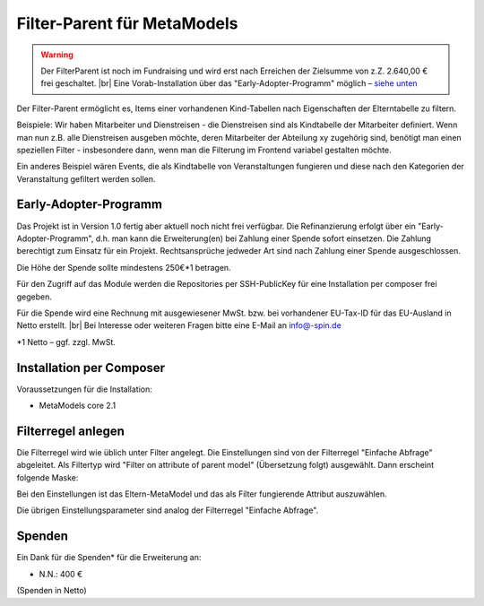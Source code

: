 .. _rst_extended_filter_parent:

Filter-Parent für MetaModels
============================

.. warning:: Der FilterParent ist noch im Fundraising und wird erst nach
   Erreichen der Zielsumme von z.Z. 2.640,00 € frei geschaltet. |br|
   Eine Vorab-Installation über das "Early-Adopter-Programm" möglich – `siehe unten <#early-adopter-programm>`_

Der Filter-Parent ermöglicht es, Items einer vorhandenen Kind-Tabellen
nach Eigenschaften der Elterntabelle zu filtern.

Beispiele: Wir haben Mitarbeiter und Dienstreisen - die Dienstreisen sind als
Kindtabelle der Mitarbeiter definiert. Wenn man nun z.B. alle Dienstreisen
ausgeben möchte, deren Mitarbeiter der Abteilung xy zugehörig sind, benötigt
man einen speziellen Filter - insbesondere dann, wenn man die Filterung im
Frontend variabel gestalten möchte.

Ein anderes Beispiel wären Events, die als Kindtabelle von Veranstaltungen
fungieren und diese nach den Kategorien der Veranstaltung gefiltert werden
sollen.


Early-Adopter-Programm
----------------------

Das Projekt ist in Version 1.0 fertig aber aktuell noch nicht frei verfügbar.
Die Refinanzierung erfolgt über ein "Early-Adopter-Programm", d.h. man kann
die Erweiterung(en) bei Zahlung einer Spende sofort einsetzen. Die Zahlung
berechtigt zum Einsatz für ein Projekt. Rechtsansprüche jedweder Art sind
nach Zahlung einer Spende ausgeschlossen.

Die Höhe der Spende sollte mindestens 250€*1 betragen.

Für den Zugriff auf das Module werden die Repositories per SSH-PublicKey für
eine Installation per composer frei gegeben.

Für die Spende wird eine Rechnung mit ausgewiesener MwSt. bzw. bei vorhandener
EU-Tax-ID für das EU-Ausland in Netto erstellt. |br|
Bei Interesse oder weiteren Fragen bitte eine E-Mail an info@-spin.de

*1 Netto – ggf. zzgl. MwSt.


Installation per Composer
-------------------------

Voraussetzungen für die Installation:

* MetaModels core 2.1


Filterregel anlegen
-------------------

Die Filterregel wird wie üblich unter Filter angelegt. Die Einstellungen sind
von der Filterregel "Einfache Abfrage" abgeleitet. Als Filtertyp wird
"Filter on attribute of parent model" (Übersetzung folgt) ausgewählt. Dann 
erscheint folgende Maske:

|img_filterparameter|

Bei den Einstellungen ist das Eltern-MetaModel und das als Filter fungierende
Attribut auszuwählen.

Die übrigen Einstellungsparameter sind analog der Filterregel "Einfache Abfrage".


Spenden
-------

Ein Dank für die Spenden* für die Erweiterung an:

* N.N.: 400 €


(Spenden in Netto)


.. |br| raw:: html

   <br />


.. |img_filterparameter| image:: /_img/screenshots/extended/filter_parent/filterparameter.jpg
